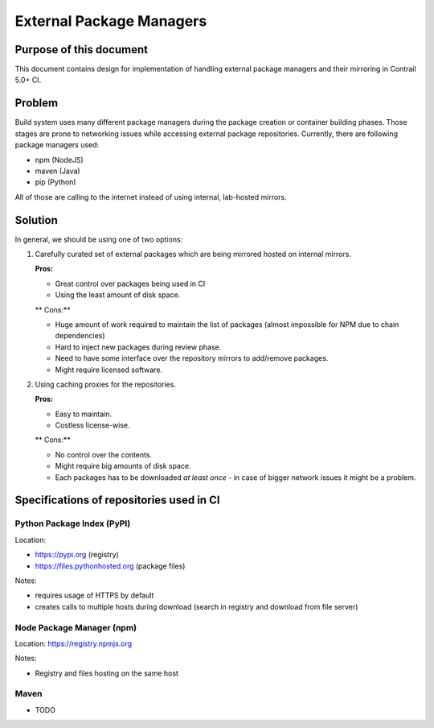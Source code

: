 External Package Managers
=========================

Purpose of this document
------------------------

This document contains design for implementation of handling external package managers and their mirroring in Contrail 5.0+ CI.

Problem
-------

Build system uses many different package managers during the package creation or container building phases. Those stages are prone to networking issues while accessing external package repositories. Currently, there are following package managers used:

* npm (NodeJS)
* maven (Java)
* pip (Python)

All of those are calling to the internet instead of using internal, lab-hosted mirrors.

Solution
--------

In general, we should be using one of two options:

1. Carefully curated set of external packages which are being mirrored hosted on internal mirrors.

   **Pros:**

   * Great control over packages being used in CI

   * Using the least amount of disk space.

   ** Cons:**

   * Huge amount of work required to maintain the list of packages (almost impossible for NPM due to chain dependencies)

   * Hard to inject new packages during review phase.

   * Need to have some interface over the repository mirrors to add/remove packages.

   * Might require licensed software.

2. Using caching proxies for the repositories.

   **Pros:**

   * Easy to maintain.

   * Costless license-wise.

   ** Cons:**

   * No control over the contents.

   * Might require big amounts of disk space.

   * Each packages has to be downloaded *at least once* - in case of bigger network issues it might be a problem.

Specifications of repositories used in CI
-----------------------------------------

Python Package Index (PyPI)
^^^^^^^^^^^^^^^^^^^^^^^^^^^

Location: 

* https://pypi.org (registry)

* https://files.pythonhosted.org (package files)

Notes:

* requires usage of HTTPS by default

* creates calls to multiple hosts during download (search in registry and download from file server)

Node Package Manager (npm)
^^^^^^^^^^^^^^^^^^^^^^^^^^

Location: https://registry.npmjs.org

Notes:

* Registry and files hosting on the same host

Maven
^^^^^

* TODO

